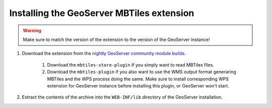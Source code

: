 Installing the GeoServer MBTiles extension
==========================================

.. warning:: Make sure to match the version of the extension to the version of the GeoServer instance!


#. Download the extension from the `nightly GeoServer community module builds <https://build.geoserver.org/geoserver/master/community-latest/>`_.

    #. Download the ``mbtiles-store-plugin`` if you simply want to read MBTiles files. 
    #. Download the ``mbtiles-plugin`` if you also want to use the WMS output format generaring MBTiles and the WPS process doing the same. Make sure to install corresponding WPS extension for GeoServer instance before installing this plugin, or GeoServer won't start.

#. Extract the contents of the archive into the ``WEB-INF/lib`` directory of the GeoServer installation.
